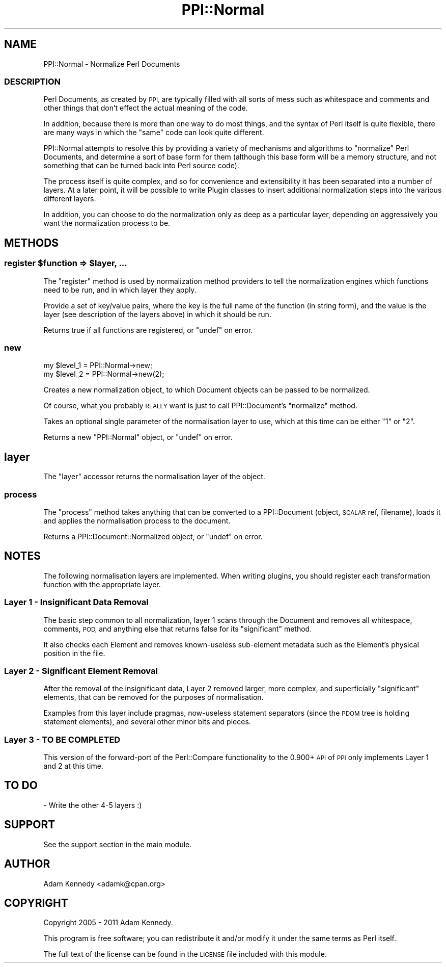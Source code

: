 .\" Automatically generated by Pod::Man 4.09 (Pod::Simple 3.35)
.\"
.\" Standard preamble:
.\" ========================================================================
.de Sp \" Vertical space (when we can't use .PP)
.if t .sp .5v
.if n .sp
..
.de Vb \" Begin verbatim text
.ft CW
.nf
.ne \\$1
..
.de Ve \" End verbatim text
.ft R
.fi
..
.\" Set up some character translations and predefined strings.  \*(-- will
.\" give an unbreakable dash, \*(PI will give pi, \*(L" will give a left
.\" double quote, and \*(R" will give a right double quote.  \*(C+ will
.\" give a nicer C++.  Capital omega is used to do unbreakable dashes and
.\" therefore won't be available.  \*(C` and \*(C' expand to `' in nroff,
.\" nothing in troff, for use with C<>.
.tr \(*W-
.ds C+ C\v'-.1v'\h'-1p'\s-2+\h'-1p'+\s0\v'.1v'\h'-1p'
.ie n \{\
.    ds -- \(*W-
.    ds PI pi
.    if (\n(.H=4u)&(1m=24u) .ds -- \(*W\h'-12u'\(*W\h'-12u'-\" diablo 10 pitch
.    if (\n(.H=4u)&(1m=20u) .ds -- \(*W\h'-12u'\(*W\h'-8u'-\"  diablo 12 pitch
.    ds L" ""
.    ds R" ""
.    ds C` ""
.    ds C' ""
'br\}
.el\{\
.    ds -- \|\(em\|
.    ds PI \(*p
.    ds L" ``
.    ds R" ''
.    ds C`
.    ds C'
'br\}
.\"
.\" Escape single quotes in literal strings from groff's Unicode transform.
.ie \n(.g .ds Aq \(aq
.el       .ds Aq '
.\"
.\" If the F register is >0, we'll generate index entries on stderr for
.\" titles (.TH), headers (.SH), subsections (.SS), items (.Ip), and index
.\" entries marked with X<> in POD.  Of course, you'll have to process the
.\" output yourself in some meaningful fashion.
.\"
.\" Avoid warning from groff about undefined register 'F'.
.de IX
..
.if !\nF .nr F 0
.if \nF>0 \{\
.    de IX
.    tm Index:\\$1\t\\n%\t"\\$2"
..
.    if !\nF==2 \{\
.        nr % 0
.        nr F 2
.    \}
.\}
.\" ========================================================================
.\"
.IX Title "PPI::Normal 3"
.TH PPI::Normal 3 "2017-06-22" "perl v5.26.1" "User Contributed Perl Documentation"
.\" For nroff, turn off justification.  Always turn off hyphenation; it makes
.\" way too many mistakes in technical documents.
.if n .ad l
.nh
.SH "NAME"
PPI::Normal \- Normalize Perl Documents
.SS "\s-1DESCRIPTION\s0"
.IX Subsection "DESCRIPTION"
Perl Documents, as created by \s-1PPI,\s0 are typically filled with all sorts of
mess such as whitespace and comments and other things that don't effect
the actual meaning of the code.
.PP
In addition, because there is more than one way to do most things, and the
syntax of Perl itself is quite flexible, there are many ways in which the
\&\*(L"same\*(R" code can look quite different.
.PP
PPI::Normal attempts to resolve this by providing a variety of mechanisms
and algorithms to \*(L"normalize\*(R" Perl Documents, and determine a sort of base
form for them (although this base form will be a memory structure, and
not something that can be turned back into Perl source code).
.PP
The process itself is quite complex, and so for convenience and
extensibility it has been separated into a number of layers. At a later
point, it will be possible to write Plugin classes to insert additional
normalization steps into the various different layers.
.PP
In addition, you can choose to do the normalization only as deep as a
particular layer, depending on aggressively you want the normalization
process to be.
.SH "METHODS"
.IX Header "METHODS"
.ie n .SS "register $function => $layer, ..."
.el .SS "register \f(CW$function\fP => \f(CW$layer\fP, ..."
.IX Subsection "register $function => $layer, ..."
The \f(CW\*(C`register\*(C'\fR method is used by normalization method providers to
tell the normalization engines which functions need to be run, and
in which layer they apply.
.PP
Provide a set of key/value pairs, where the key is the full name of the
function (in string form), and the value is the layer (see description
of the layers above) in which it should be run.
.PP
Returns true if all functions are registered, or \f(CW\*(C`undef\*(C'\fR on error.
.SS "new"
.IX Subsection "new"
.Vb 2
\&  my $level_1 = PPI::Normal\->new;
\&  my $level_2 = PPI::Normal\->new(2);
.Ve
.PP
Creates a new normalization object, to which Document objects
can be passed to be normalized.
.PP
Of course, what you probably \s-1REALLY\s0 want is just to call
PPI::Document's \f(CW\*(C`normalize\*(C'\fR method.
.PP
Takes an optional single parameter of the normalisation layer
to use, which at this time can be either \*(L"1\*(R" or \*(L"2\*(R".
.PP
Returns a new \f(CW\*(C`PPI::Normal\*(C'\fR object, or \f(CW\*(C`undef\*(C'\fR on error.
.SH "layer"
.IX Header "layer"
The \f(CW\*(C`layer\*(C'\fR accessor returns the normalisation layer of the object.
.SS "process"
.IX Subsection "process"
The \f(CW\*(C`process\*(C'\fR method takes anything that can be converted to a
PPI::Document (object, \s-1SCALAR\s0 ref, filename), loads it and
applies the normalisation process to the document.
.PP
Returns a PPI::Document::Normalized object, or \f(CW\*(C`undef\*(C'\fR on error.
.SH "NOTES"
.IX Header "NOTES"
The following normalisation layers are implemented. When writing
plugins, you should register each transformation function with the
appropriate layer.
.SS "Layer 1 \- Insignificant Data Removal"
.IX Subsection "Layer 1 - Insignificant Data Removal"
The basic step common to all normalization, layer 1 scans through the
Document and removes all whitespace, comments, \s-1POD,\s0 and anything else
that returns false for its \f(CW\*(C`significant\*(C'\fR method.
.PP
It also checks each Element and removes known-useless sub-element
metadata such as the Element's physical position in the file.
.SS "Layer 2 \- Significant Element Removal"
.IX Subsection "Layer 2 - Significant Element Removal"
After the removal of the insignificant data, Layer 2 removed larger, more
complex, and superficially \*(L"significant\*(R" elements, that can be removed
for the purposes of normalisation.
.PP
Examples from this layer include pragmas, now-useless statement
separators (since the \s-1PDOM\s0 tree is holding statement elements), and
several other minor bits and pieces.
.SS "Layer 3 \- \s-1TO BE COMPLETED\s0"
.IX Subsection "Layer 3 - TO BE COMPLETED"
This version of the forward-port of the Perl::Compare functionality
to the 0.900+ \s-1API\s0 of \s-1PPI\s0 only implements Layer 1 and 2 at this time.
.SH "TO DO"
.IX Header "TO DO"
\&\- Write the other 4\-5 layers :)
.SH "SUPPORT"
.IX Header "SUPPORT"
See the support section in the main module.
.SH "AUTHOR"
.IX Header "AUTHOR"
Adam Kennedy <adamk@cpan.org>
.SH "COPYRIGHT"
.IX Header "COPYRIGHT"
Copyright 2005 \- 2011 Adam Kennedy.
.PP
This program is free software; you can redistribute
it and/or modify it under the same terms as Perl itself.
.PP
The full text of the license can be found in the
\&\s-1LICENSE\s0 file included with this module.
